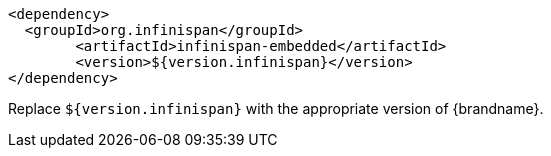 [source,xml,options="nowrap"]
----
<dependency>
  <groupId>org.infinispan</groupId>
	<artifactId>infinispan-embedded</artifactId>
	<version>${version.infinispan}</version>
</dependency>
----

Replace `${version.infinispan}` with the appropriate version of {brandname}.
